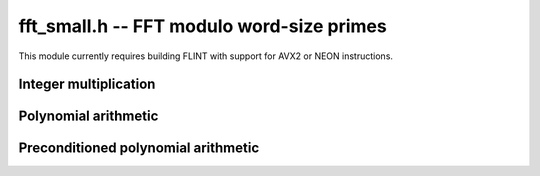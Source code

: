 .. _fft-small:

**fft_small.h** -- FFT modulo word-size primes
===============================================================================

This module currently requires building FLINT with support for
AVX2 or NEON instructions.

Integer multiplication
--------------------------------------------------------------------------------

.. type:: mpn_ctx_struct
          mpn_ctx_t

    Context object for multiplications allowing non-FFT moduli.
    The structure contains FFT context objects for multiple FFT primes
    (currently 8) together with tables for Chinese remaindering.

.. function:: void mpn_ctx_init(mpn_ctx_t R, ulong p)

    Initialize multiplication context object with initial prime ``p``.

.. function:: void mpn_ctx_clear(mpn_ctx_t R)

    Free memory allocated by the context object.

.. function:: mpn_ctx_struct * get_default_mpn_ctx(void)

    Return a pointer to a cached thread-local context object used by default
    for multiplications. Calling :func:`flint_cleanup` or :func:`flint_cleanup_master`
    frees the cache.

.. function:: void mpn_ctx_mpn_mul(mpn_ctx_t R, ulong * r1, const ulong * i1, ulong n1, const ulong * i2, ulong n2)
              void mpn_mul_default_mpn_ctx(mp_ptr r1, mp_srcptr i1, mp_size_t n1, mp_srcptr i2, mp_size_t n2)

    Writes to ``r1`` the product of the integers ``(i1, n1)`` and ``(i2, n2)``.
    Assumes that `n_1 \ge n_2 \ge 1`, respectively using a given context
    object ``R`` or the default thread-local object.

Polynomial arithmetic
---------------------------------------------------------------------------------

.. function:: void _nmod_poly_mul_mid_mpn_ctx(ulong * z, ulong zl, ulong zh, const ulong * a, ulong an, const ulong * b, ulong bn, nmod_t mod, mpn_ctx_t R)
              void _nmod_poly_mul_mid_default_mpn_ctx(mp_ptr res, slong zl, slong zh, mp_srcptr a, slong an, mp_srcptr b, slong bn, nmod_t mod)

    Writes to ``z`` the middle product containing coefficients in the
    range `[zl, zh)` of the product of the polynomials  ``(a, an)`` and ``(b, bn)``,
    respectively using a given context object ``R`` or the default thread-local object.
    Assumes that `an \ge bn \ge 1`.

.. function:: int _fmpz_poly_mul_mid_mpn_ctx(fmpz * z, ulong zl, ulong zh, const fmpz * a, ulong an, const fmpz * b, ulong bn, mpn_ctx_t R)
              int _fmpz_poly_mul_mid_default_mpn_ctx(fmpz * z, ulong zl, ulong zh, const fmpz * a, ulong an, const fmpz * b, ulong bn)

    Like the ``nmod`` functions. Performs the multiplication and returns 1
    if there are sufficiently many primes ``R`` to compute the result;
    otherwise returns 0 without touching the output.

.. function:: void _nmod_poly_divrem_mpn_ctx(ulong * q, ulong * r, const ulong * a, ulong an, const ulong * b, ulong bn, nmod_t mod, mpn_ctx_t R)

    Polynomial division with remainder.

Preconditioned polynomial arithmetic
---------------------------------------------------------------------------------

.. type:: mul_precomp_struct

.. function:: void _mul_precomp_init(mul_precomp_struct * M, const ulong * b, ulong bn, ulong btrunc, ulong depth, nmod_t mod, mpn_ctx_t R)
              void _mul_precomp_clear(mul_precomp_struct * M)

    Represents ``(b, bn)`` in transformed form for preconditioned multiplication.

.. function:: int _nmod_poly_mul_mid_precomp(ulong * z, ulong zl, ulong zh, const ulong * a, ulong an, mul_precomp_struct * M, nmod_t mod, mpn_ctx_t R)

    Polynomial multiplication given a precomputed transform ``M``.
    Returns 1 if successful, 0 if the precomputed transform is too short.

.. type:: nmod_poly_divrem_precomp_struct

.. function:: void _nmod_poly_divrem_precomp_init(nmod_poly_divrem_precomp_struct * M, const ulong * b, ulong bn, ulong Bn, nmod_t mod, mpn_ctx_t R)
              void _nmod_poly_divrem_precomp_clear(nmod_poly_divrem_precomp_struct * M)

    Represents ``(b, bn)`` and its inverse in transformed form for preconditioned multiplication.

.. function:: int _nmod_poly_divrem_precomp(ulong * q, ulong * r, const ulong * a, ulong an, nmod_poly_divrem_precomp_struct * M, nmod_t mod, mpn_ctx_t R)

    Polynomial multiplication given a precomputed transform ``M``.
    Returns 1 if successful, 0 if the precomputed transform is too short.
